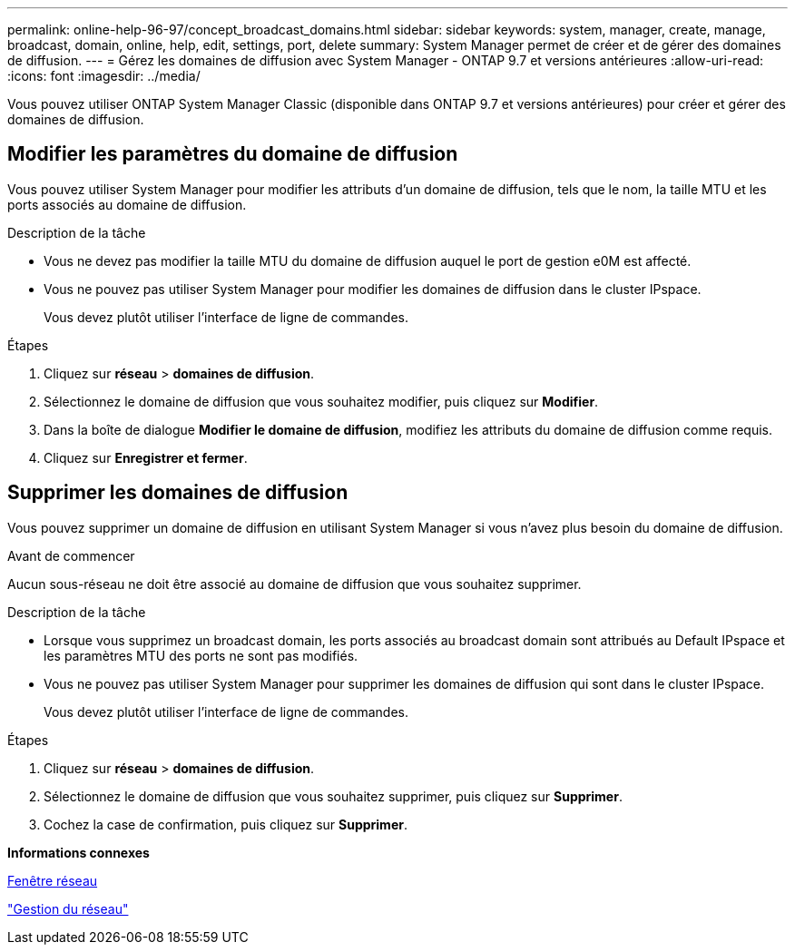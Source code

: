 ---
permalink: online-help-96-97/concept_broadcast_domains.html 
sidebar: sidebar 
keywords: system, manager, create, manage, broadcast, domain, online, help, edit, settings, port, delete 
summary: System Manager permet de créer et de gérer des domaines de diffusion. 
---
= Gérez les domaines de diffusion avec System Manager - ONTAP 9.7 et versions antérieures
:allow-uri-read: 
:icons: font
:imagesdir: ../media/


[role="lead"]
Vous pouvez utiliser ONTAP System Manager Classic (disponible dans ONTAP 9.7 et versions antérieures) pour créer et gérer des domaines de diffusion.



== Modifier les paramètres du domaine de diffusion

Vous pouvez utiliser System Manager pour modifier les attributs d'un domaine de diffusion, tels que le nom, la taille MTU et les ports associés au domaine de diffusion.

.Description de la tâche
* Vous ne devez pas modifier la taille MTU du domaine de diffusion auquel le port de gestion e0M est affecté.
* Vous ne pouvez pas utiliser System Manager pour modifier les domaines de diffusion dans le cluster IPspace.
+
Vous devez plutôt utiliser l'interface de ligne de commandes.



.Étapes
. Cliquez sur *réseau* > *domaines de diffusion*.
. Sélectionnez le domaine de diffusion que vous souhaitez modifier, puis cliquez sur *Modifier*.
. Dans la boîte de dialogue *Modifier le domaine de diffusion*, modifiez les attributs du domaine de diffusion comme requis.
. Cliquez sur *Enregistrer et fermer*.




== Supprimer les domaines de diffusion

Vous pouvez supprimer un domaine de diffusion en utilisant System Manager si vous n'avez plus besoin du domaine de diffusion.

.Avant de commencer
Aucun sous-réseau ne doit être associé au domaine de diffusion que vous souhaitez supprimer.

.Description de la tâche
* Lorsque vous supprimez un broadcast domain, les ports associés au broadcast domain sont attribués au Default IPspace et les paramètres MTU des ports ne sont pas modifiés.
* Vous ne pouvez pas utiliser System Manager pour supprimer les domaines de diffusion qui sont dans le cluster IPspace.
+
Vous devez plutôt utiliser l'interface de ligne de commandes.



.Étapes
. Cliquez sur *réseau* > *domaines de diffusion*.
. Sélectionnez le domaine de diffusion que vous souhaitez supprimer, puis cliquez sur *Supprimer*.
. Cochez la case de confirmation, puis cliquez sur *Supprimer*.


*Informations connexes*

xref:reference_network_window.adoc[Fenêtre réseau]

https://docs.netapp.com/us-en/ontap/networking/index.html["Gestion du réseau"]

